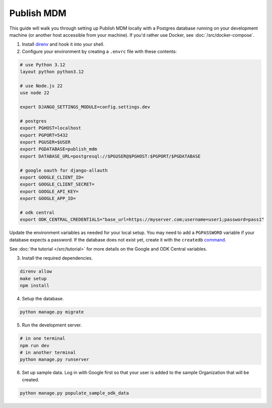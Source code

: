Publish MDM
===========

This guide will walk you through setting up Publish MDM locally with a Postgres database
running on your development machine (or another host accessible from your machine). If you'd
rather use Docker, see :doc:`/src/docker-compose`.

1. Install `direnv <https://direnv.net/docs/installation.html>`_ and hook it into your shell.

2. Configure your environment by creating a ``.envrc`` file with these contents:

.. code-block:: bash

    # use Python 3.12
    layout python python3.12

    # use Node.js 22
    use node 22

    export DJANGO_SETTINGS_MODULE=config.settings.dev

    # postgres
    export PGHOST=localhost
    export PGPORT=5432
    export PGUSER=$USER
    export PGDATABASE=publish_mdm
    export DATABASE_URL=postgresql://$PGUSER@$PGHOST:$PGPORT/$PGDATABASE

    # google oauth for django-allauth
    export GOOGLE_CLIENT_ID=
    export GOOGLE_CLIENT_SECRET=
    export GOOGLE_API_KEY=
    export GOOGLE_APP_ID=

    # odk central
    export ODK_CENTRAL_CREDENTIALS="base_url=https://myserver.com;username=user1;password=pass1"

Update the environment variables as needed for your local setup. You may need to
add a ``PGPASSWORD`` variable if your database expects a password. If the database
does not exist yet, create it with the ``createdb`` `command <https://www.postgresql.org/docs/current/app-createdb.html>`_.

See :doc:`the tutorial </src/tutorial>` for more details on the Google and ODK Central variables.

3. Install the required dependencies.

.. code-block:: bash

    direnv allow
    make setup
    npm install


4. Setup the database.

.. code-block:: bash

    python manage.py migrate

5. Run the development server.

.. code-block:: bash

    # in one terminal
    npm run dev
    # in another terminal
    python manage.py runserver

6. Set up sample data. Log in with Google first so that your user is added to the sample Organization that will be created.

.. code-block:: bash

    python manage.py populate_sample_odk_data

